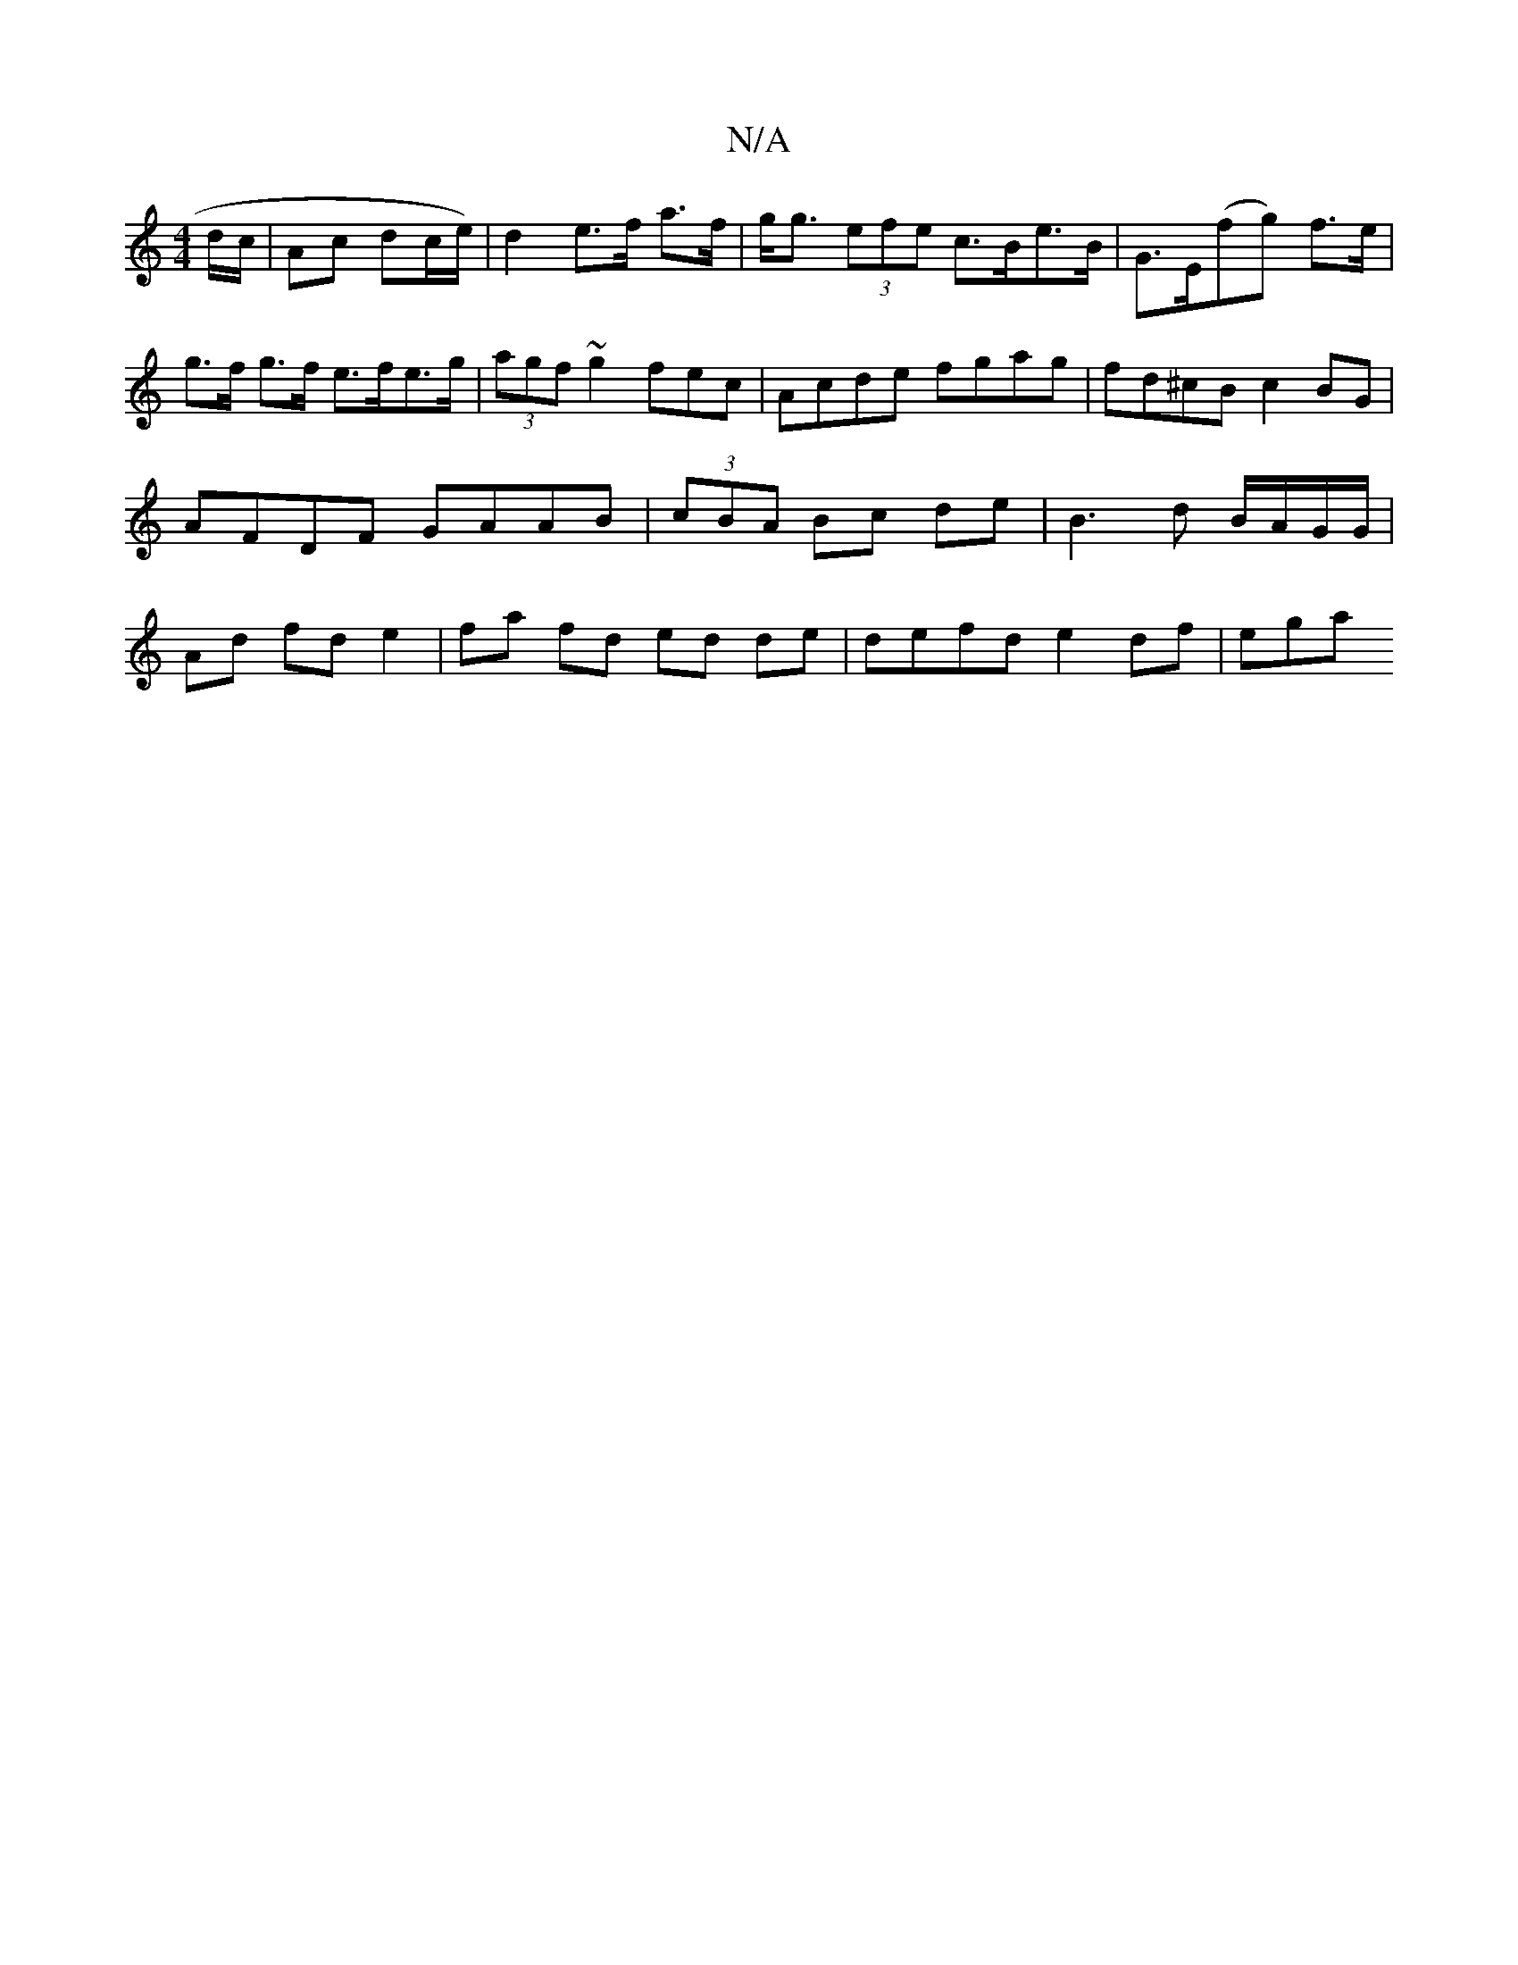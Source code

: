 X:1
T:N/A
M:4/4
R:N/A
K:Cmajor
d/c/ | Ac dc/e/) | d2- e>f a>f | g<g (3efe- c>Be>B | G>E(fg) f>e | g>f g>f e>fe>g|(3agf ~g2 fec-|Acde fgag | fd^cB c2 BG | AFDF GAAB | (3cBA Bc de |B3d B/A/G/G/|Ad fd e2|fa fd ed de | defd e2 df | ega